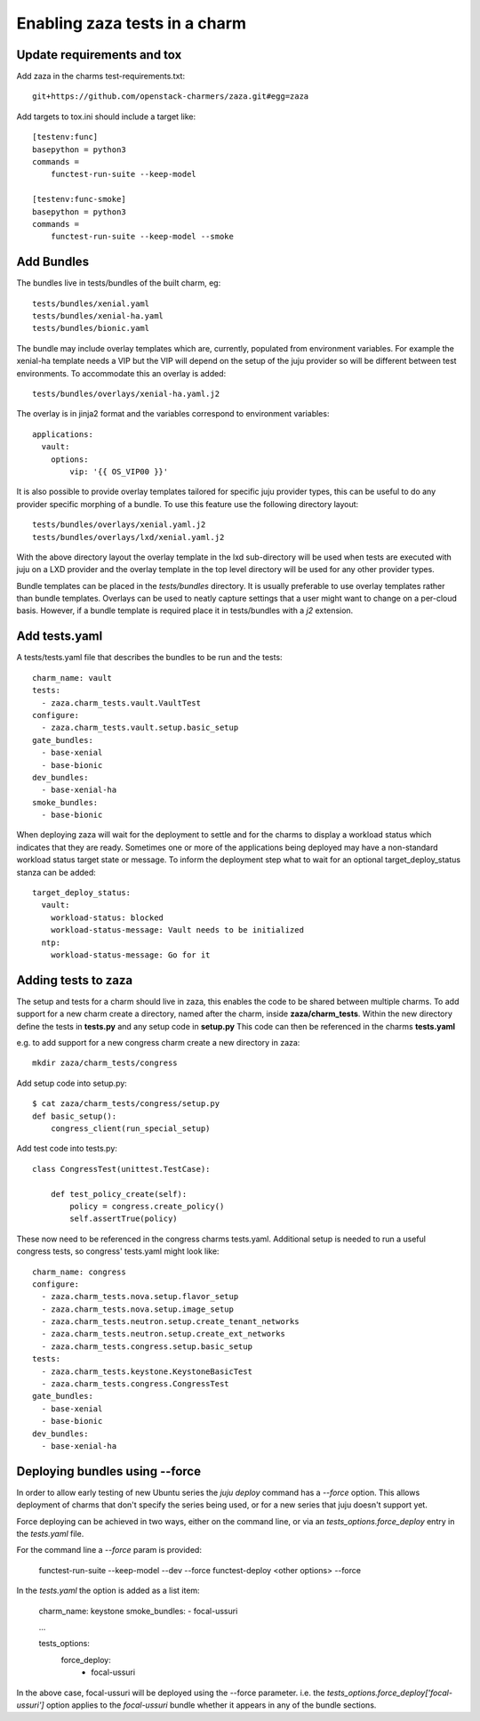 Enabling zaza tests in a charm
==============================

Update requirements and tox
~~~~~~~~~~~~~~~~~~~~~~~~~~~

Add zaza in the charms test-requirements.txt::

    git+https://github.com/openstack-charmers/zaza.git#egg=zaza


Add targets to tox.ini should include a target like::

    [testenv:func]
    basepython = python3
    commands =
        functest-run-suite --keep-model

    [testenv:func-smoke]
    basepython = python3
    commands =
        functest-run-suite --keep-model --smoke

Add Bundles
~~~~~~~~~~~

The bundles live in tests/bundles of the built charm, eg::

    tests/bundles/xenial.yaml
    tests/bundles/xenial-ha.yaml
    tests/bundles/bionic.yaml


The bundle may include overlay templates which are, currently, populated from
environment variables. For example the xenial-ha template needs a VIP but
the VIP will depend on the setup of the juju provider so will be different
between test environments. To accommodate this an overlay is added::

    tests/bundles/overlays/xenial-ha.yaml.j2

The overlay is in jinja2 format and the variables correspond to environment
variables::

    applications:
      vault:
        options:
            vip: '{{ OS_VIP00 }}'

It is also possible to provide overlay templates tailored for specific juju
provider types, this can be useful to do any provider specific morphing of
a bundle. To use this feature use the following directory layout::

    tests/bundles/overlays/xenial.yaml.j2
    tests/bundles/overlays/lxd/xenial.yaml.j2

With the above directory layout the overlay template in the lxd sub-directory
will be used when tests are executed with juju on a LXD provider and the
overlay template in the top level directory will be used for any other
provider types.

Bundle templates can be placed in the `tests/bundles` directory. It is usually
preferable to use overlay templates rather than bundle templates. Overlays
can be used to neatly capture settings that a user might want to change
on a per-cloud basis. However, if a bundle template is required place it
in tests/bundles with a `j2` extension.

Add tests.yaml
~~~~~~~~~~~~~~

A tests/tests.yaml file that describes the bundles to be run and the tests::

    charm_name: vault
    tests:
      - zaza.charm_tests.vault.VaultTest
    configure:
      - zaza.charm_tests.vault.setup.basic_setup
    gate_bundles:
      - base-xenial
      - base-bionic
    dev_bundles:
      - base-xenial-ha
    smoke_bundles:
      - base-bionic

When deploying zaza will wait for the deployment to settle and for the charms
to display a workload status which indicates that they are ready. Sometimes
one or more of the applications being deployed may have a non-standard workload
status target state or message. To inform the deployment step what to
wait for an optional target\_deploy\_status stanza can be added::

    target_deploy_status:
      vault:
        workload-status: blocked
        workload-status-message: Vault needs to be initialized
      ntp:
        workload-status-message: Go for it

Adding tests to zaza
~~~~~~~~~~~~~~~~~~~~

The setup and tests for a charm should live in zaza, this enables the code to
be shared between multiple charms. To add support for a new charm create a
directory, named after the charm, inside **zaza/charm_tests**. Within the new
directory define the tests in **tests.py** and any setup code in **setup.py**
This code can then be referenced in the charms **tests.yaml**

e.g. to add support for a new congress charm create a new directory in zaza::

    mkdir zaza/charm_tests/congress

Add setup code into setup.py::

    $ cat zaza/charm_tests/congress/setup.py
    def basic_setup():
        congress_client(run_special_setup)

Add test code into tests.py::

    class CongressTest(unittest.TestCase):

        def test_policy_create(self):
            policy = congress.create_policy()
            self.assertTrue(policy)

These now need to be referenced in the congress charms tests.yaml. Additional
setup is needed to run a useful congress tests, so congress' tests.yaml might
look like::

    charm_name: congress
    configure:
      - zaza.charm_tests.nova.setup.flavor_setup
      - zaza.charm_tests.nova.setup.image_setup
      - zaza.charm_tests.neutron.setup.create_tenant_networks
      - zaza.charm_tests.neutron.setup.create_ext_networks
      - zaza.charm_tests.congress.setup.basic_setup
    tests:
      - zaza.charm_tests.keystone.KeystoneBasicTest
      - zaza.charm_tests.congress.CongressTest
    gate_bundles:
      - base-xenial
      - base-bionic
    dev_bundles:
      - base-xenial-ha

Deploying bundles using --force
~~~~~~~~~~~~~~~~~~~~~~~~~~~~~~~

In order to allow early testing of new Ubuntu series the `juju deploy` command
has a `--force` option.  This allows deployment of charms that don't specify
the series being used, or for a new series that juju doesn't support yet.

Force deploying can be achieved in two ways, either on the command line, or via
an `tests_options.force_deploy` entry in the `tests.yaml` file.

For the command line a `--force` param is provided:

    functest-run-suite --keep-model --dev --force
    functest-deploy <other options> --force

In the `tests.yaml` the option is added as a list item:

    charm_name: keystone
    smoke_bundles:
    - focal-ussuri

    ...

    tests_options:
      force_deploy:
        - focal-ussuri

In the above case, focal-ussuri will be deployed using the --force parameter.
i.e. the `tests_options.force_deploy['focal-ussuri']` option applies to the
`focal-ussuri` bundle whether it appears in any of the bundle sections.
